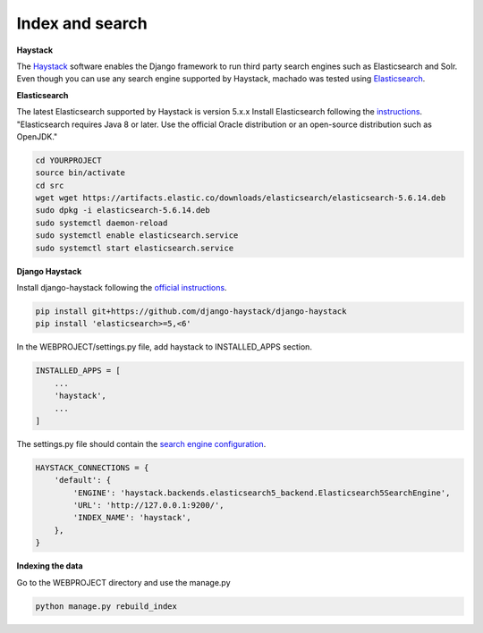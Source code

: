 Index and search
================

**Haystack**

The `Haystack <https://haystacksearch.org>`_ software enables the Django framework to run third party search engines such as Elasticsearch and Solr. Even though you can use any search engine supported by Haystack, machado was tested using `Elasticsearch <https://www.elastic.co/products/elasticsearch>`_.

**Elasticsearch**

The latest Elasticsearch supported by Haystack is version 5.x.x
Install Elasticsearch following the `instructions <https://django-haystack.readthedocs.io/en/v2.4.1/installing_search_engines.html#elasticsearch>`_. "Elasticsearch requires Java 8 or later. Use the official Oracle distribution or an open-source distribution such as OpenJDK."


.. code-block:: bash

    cd YOURPROJECT
    source bin/activate
    cd src
    wget wget https://artifacts.elastic.co/downloads/elasticsearch/elasticsearch-5.6.14.deb
    sudo dpkg -i elasticsearch-5.6.14.deb
    sudo systemctl daemon-reload
    sudo systemctl enable elasticsearch.service
    sudo systemctl start elasticsearch.service

**Django Haystack**

Install django-haystack following the `official instructions <http://docs.haystacksearch.org/en/master/tutorial.html#installation>`_.


.. code-block:: bash

    pip install git+https://github.com/django-haystack/django-haystack
    pip install 'elasticsearch>=5,<6'

In the WEBPROJECT/settings.py file, add haystack to INSTALLED_APPS section.

.. code-block:: python

    INSTALLED_APPS = [
        ...
        'haystack',
        ...
    ]

The settings.py file should contain the `search engine configuration <http://docs.haystacksearch.org/en/master/tutorial.html#xapian>`_.

.. code-block:: bash

    HAYSTACK_CONNECTIONS = {
        'default': {
            'ENGINE': 'haystack.backends.elasticsearch5_backend.Elasticsearch5SearchEngine',
            'URL': 'http://127.0.0.1:9200/',
            'INDEX_NAME': 'haystack',
        },
    }

**Indexing the data**

Go to the WEBPROJECT directory and use the manage.py

.. code-block:: bash

    python manage.py rebuild_index
